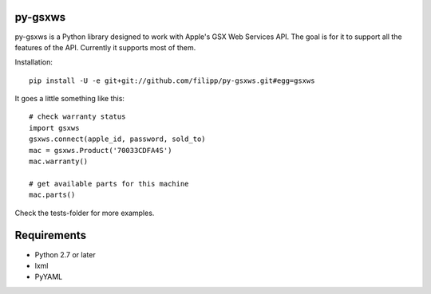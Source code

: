 ********
py-gsxws
********

py-gsxws is a Python library designed to work with Apple's GSX Web Services API.
The goal is for it to support all the features of the API.
Currently it supports most of them.

Installation::

    pip install -U -e git+git://github.com/filipp/py-gsxws.git#egg=gsxws


It goes a little something like this::
    
    # check warranty status
    import gsxws
    gsxws.connect(apple_id, password, sold_to)
    mac = gsxws.Product('70033CDFA4S')
    mac.warranty()

    # get available parts for this machine
    mac.parts()


Check the tests-folder for more examples.


************
Requirements
************

- Python 2.7 or later
- lxml
- PyYAML
